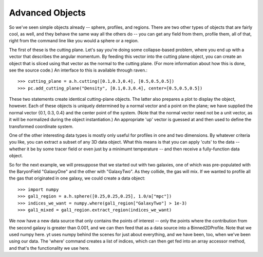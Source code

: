 Advanced Objects
----------------

So we've seen simple objects already -- sphere, profiles, and regions.
There are two other types of objects that are fairly cool, as well, and
they behave the same way all the others do -- you can get any field from them,
profile them, all of that, right from the command line like you would a sphere
or a region.

The first of these is the cutting plane.  Let's say you're doing some
collapse-based problem, where you end up with a vector that describes the
angular momentum.  By feeding this vector into the cutting plane object, you can
create an object that is sliced using that vector as the normal to the cutting
plane.  (For more information about how this is done, see the source code.)
An interface to this is available through raven.::

   >>> cutting_plane = a.h.cutting([0.1,0.3,0.4], [0.5,0.5,0.5])
   >>> pc.add_cutting_plane("Density", [0.1,0.3,0.4], center=[0.5,0.5,0.5])

These two statements create identical cutting-plane objects.  The latter
also prepares a plot to display the object, however.  Each of these objects
is uniquely determined by a normal vector and a point on the plane; we have
supplied the normal vector {0.1, 0.3, 0.4} and the center point of the system.
(Note that the normal vector need not be a unit vector, as it will be normalized
during the object instantiation.)  An appropriate 'up' vector is guessed at
and then used to define the transformed coordinate system.

One of the other interesting data types is mostly only useful for profiles in
one and two dimensions.  By whatever criteria you like, you can extract a subset
of any 3D data object.  What this means is that you can apply 'cuts' to the data --
whether it be by some tracer field or even just by a minimumt temperature --
and then receive a fully-function data object.

So for the next example, we will presuppose that we started out with two
galaxies, one of which was pre-populated with the BaryonField "GalaxyOne"
and the other with "GalaxyTwo".  As they collide, the gas will mix.  If we
wanted to profile all the gas that originated in one galaxy, we could create
a data object: ::

   >>> import numpy
   >>> gal1_region = a.h.sphere([0.25,0.25,0.25], 1.0/a["mpc"])
   >>> indices_we_want = numpy.where(gal1_region["GalaxyTwo"] > 1e-3)
   >>> gal1_mixed = gal1_region.extract_region(indices_we_want)

We now have a new data source that only contains the points of interest --
only the points where the contribution from the second galaxy is greater than
0.001, and we can then feed that as a data source into a Binned2DProfile.
Note that we used numpy here.  yt uses numpy behind the scenes for just about
everything, and we have been, too, when we've been using our data.  The 'where'
command creates a list of indices, which can then get fed into an array accessor
method, and that's the functionality we use here.
